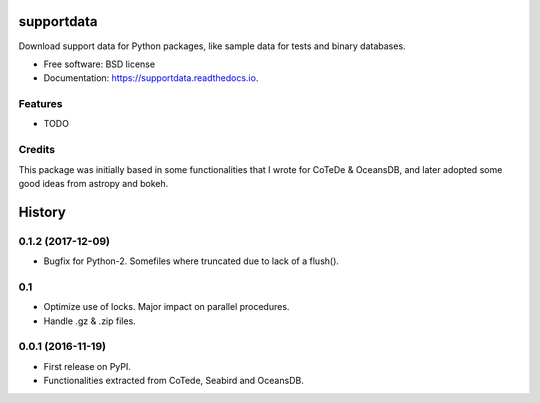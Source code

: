 ===============================
supportdata
===============================


.. image:: https://zenodo.org/badge/74218542.svg
   :target: https://zenodo.org/badge/latestdoi/74218542

.. image:: https://img.shields.io/pypi/v/supportdata.svg
        :target: https://pypi.python.org/pypi/supportdata

.. image:: https://img.shields.io/travis/castelao/supportdata.svg
        :target: https://travis-ci.org/castelao/supportdata

.. image:: https://readthedocs.org/projects/supportdata/badge/?version=latest
        :target: https://supportdata.readthedocs.io/en/latest/?badge=latest
        :alt: Documentation Status

.. image:: https://pyup.io/repos/github/castelao/supportdata/shield.svg
     :target: https://pyup.io/repos/github/castelao/supportdata/
     :alt: Updates


Download support data for Python packages, like sample data for tests and binary databases.


* Free software: BSD license
* Documentation: https://supportdata.readthedocs.io.


Features
--------

* TODO

Credits
-------

This package was initially based in some functionalities that I wrote for CoTeDe & OceansDB, and later adopted some good ideas from astropy and bokeh.


=======
History
=======

0.1.2 (2017-12-09)
------------------

* Bugfix for Python-2. Somefiles where truncated due to lack of a flush().

0.1
---

* Optimize use of locks. Major impact on parallel procedures.
* Handle .gz & .zip files.

0.0.1 (2016-11-19)
------------------

* First release on PyPI.
* Functionalities extracted from CoTede, Seabird and OceansDB.


